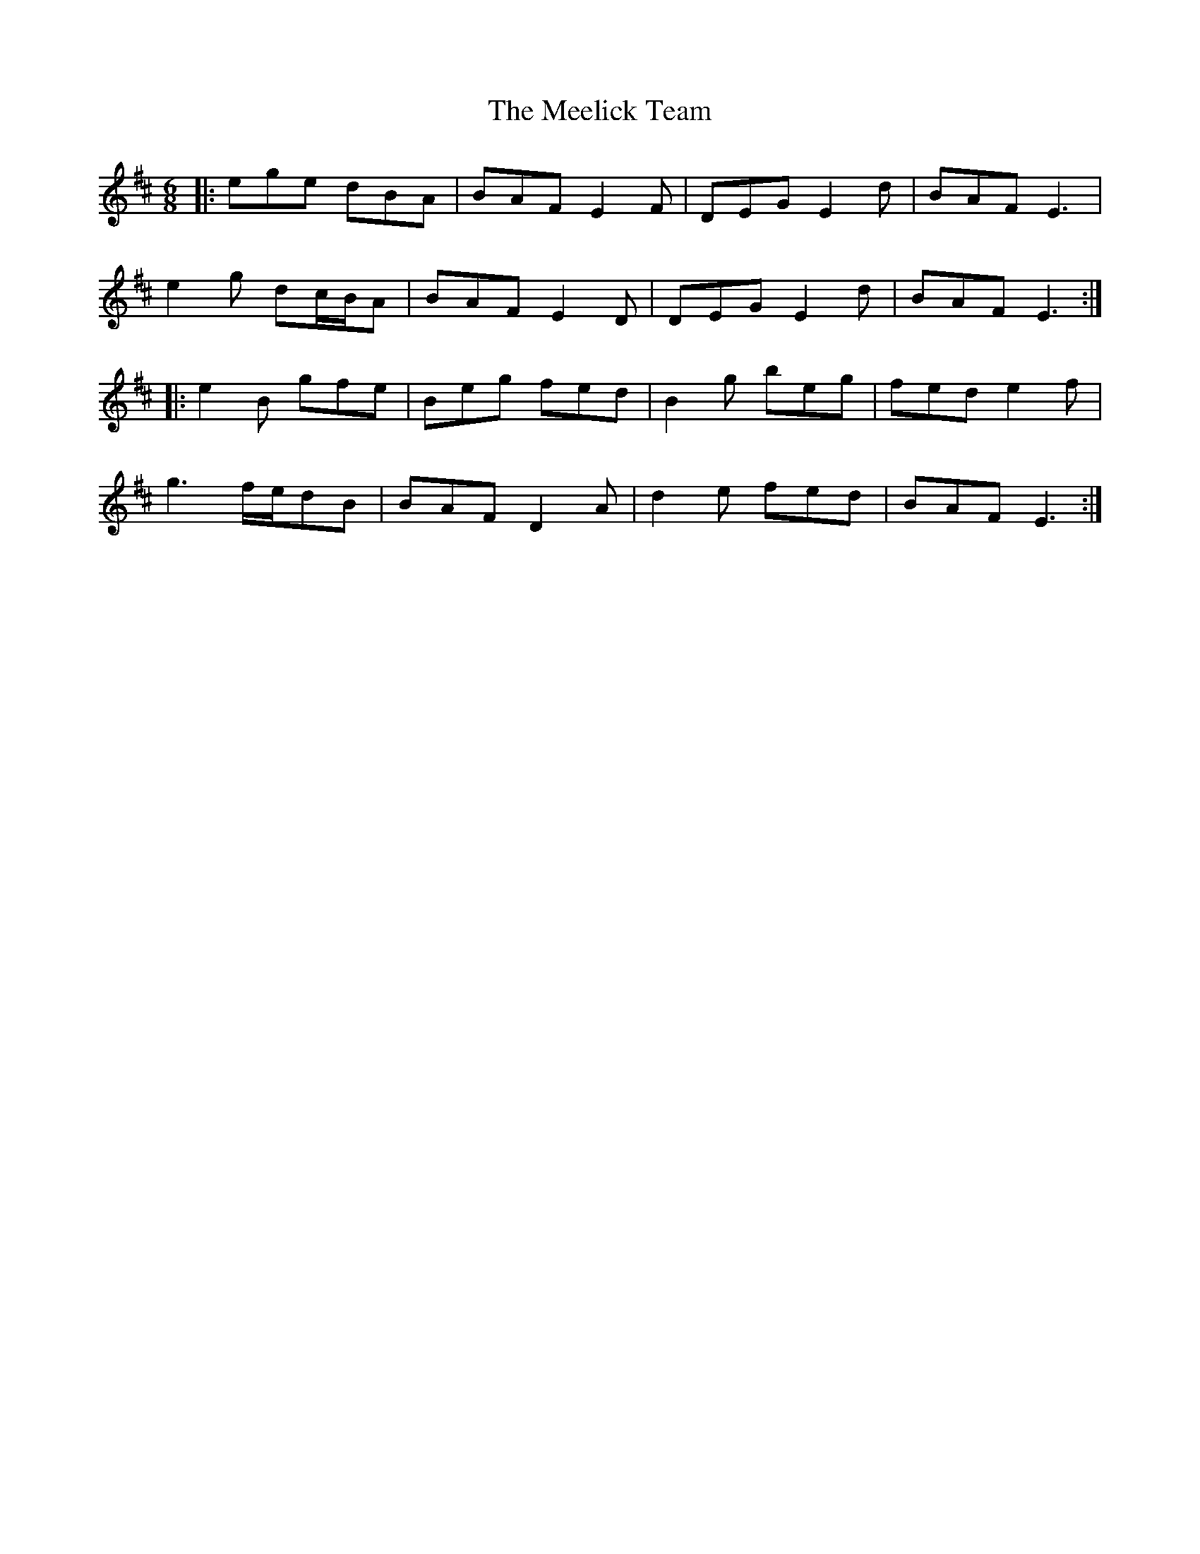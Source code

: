 X: 26237
T: Meelick Team, The
R: jig
M: 6/8
K: Edorian
|:ege dBA|BAF E2 F|DEG E2 d|BAF E3|
e2 g dc/B/A|BAF E2 D|DEG E2 d|BAF E3:|
|:e2 B gfe|Beg fed|B2 g beg|fed e2 f|
g3 f/e/dB|BAF D2 A|d2 e fed|BAF E3:|

